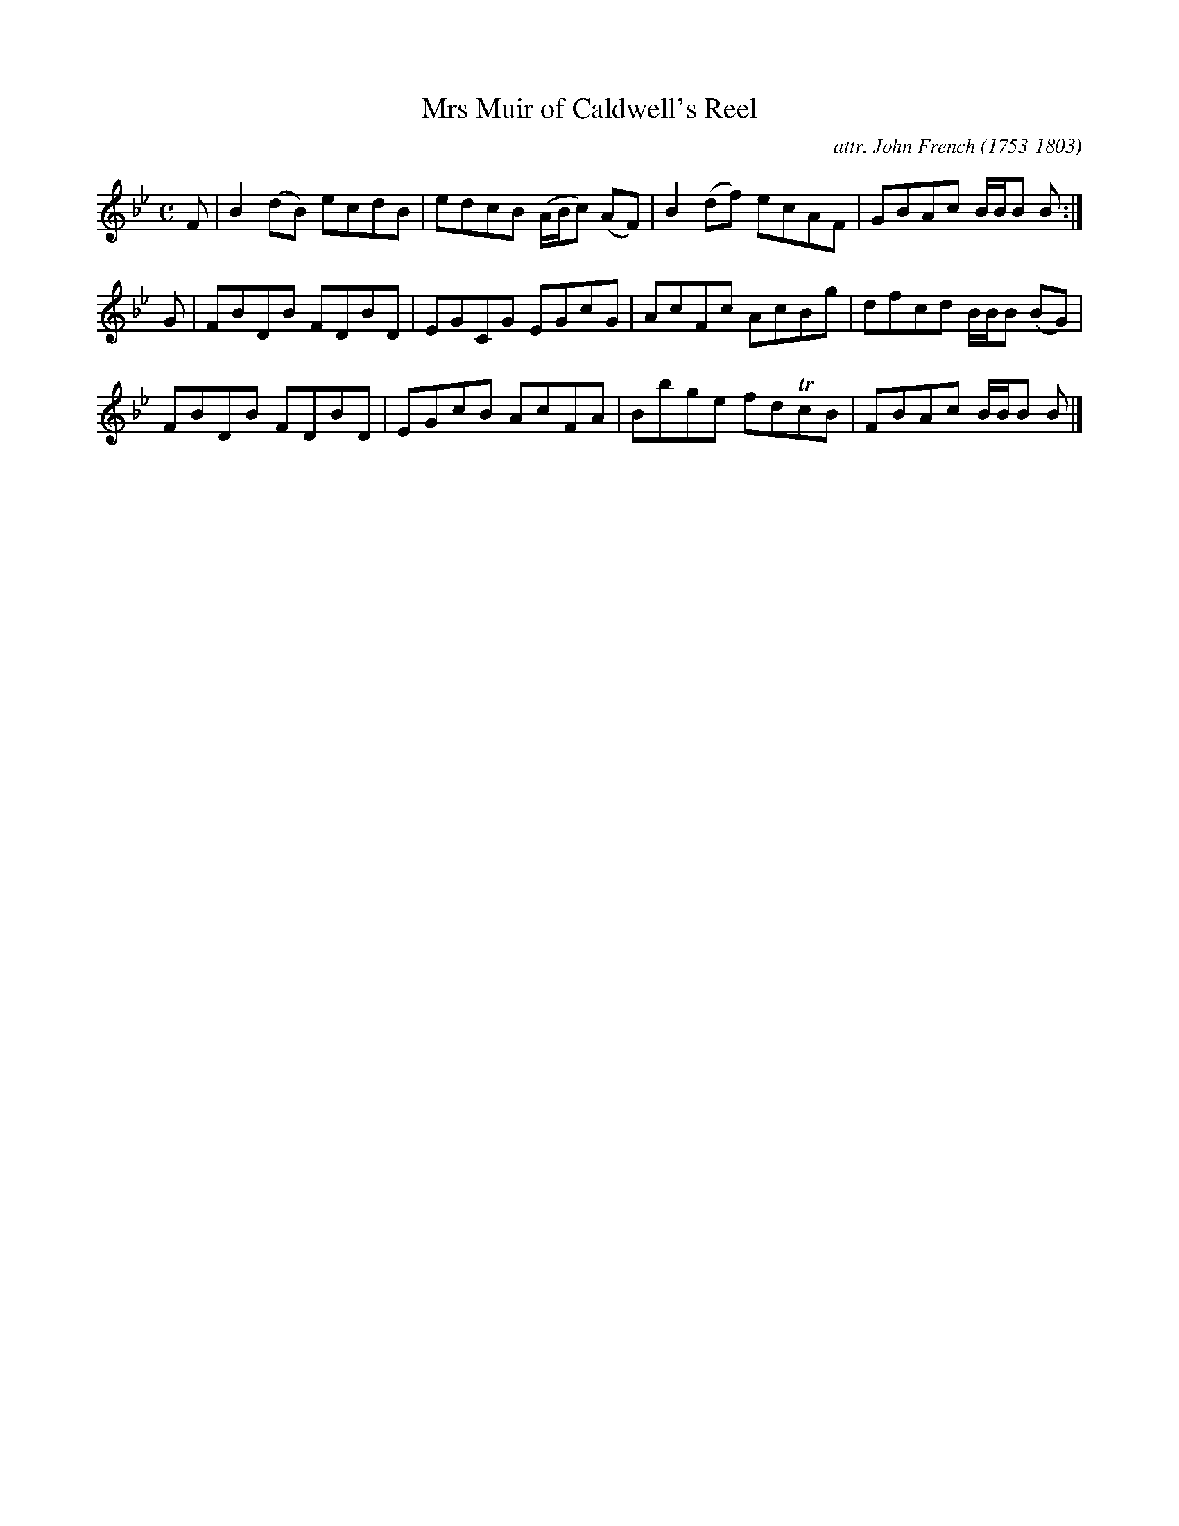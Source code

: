 X: 035
T: Mrs Muir of Caldwell's Reel
C: attr. John French (1753-1803)
R: reel
B: "John French Collection", John French ed. p.3 #5
S: http://www.heallan.com/french.asp
Z: 2012 John Chambers <jc:trillian.mit.edu>
M: C
L: 1/8
K: Bb
F | B2(dB) ecdB | edcB (A/B/c) (AF) | B2(df) ecAF | GBAc B/B/B B :|
G | FBDB FDBD | EGCG EGcG | AcFc AcBg | dfcd B/B/B (BG) |
    FBDB FDBD | EGcB AcFA | Bbge fdTcB | FBAc B/B/B B |]
